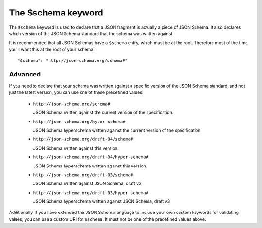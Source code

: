 .. index::
   single: $schema
   single: schema; keyword

.. _schema:

The $schema keyword
===================

The ``$schema`` keyword is used to declare that a JSON fragment is
actually a piece of JSON Schema.  It also declares which version of
the JSON Schema standard that the schema was written against.

It is recommended that all JSON Schemas have a ``$schema`` entry,
which must be at the root.  Therefore most of the time, you'll want
this at the root of your schema::

    "$schema": "http://json-schema.org/schema#"

Advanced
--------

If you need to declare that your schema was written against a specific
version of the JSON Schema standard, and not just the latest version,
you can use one of these predefined values:

   - ``http://json-schema.org/schema#``

     JSON Schema written against the current version of the
     specification.

   - ``http://json-schema.org/hyper-schema#``

     JSON Schema hyperschema written against the current version of the
     specification.

   - ``http://json-schema.org/draft-04/schema#``

     JSON Schema written against this version.

   - ``http://json-schema.org/draft-04/hyper-schema#``

     JSON Schema hyperschema written against this version.

   - ``http://json-schema.org/draft-03/schema#``

     JSON Schema written against JSON Schema, draft v3

   - ``http://json-schema.org/draft-03/hyper-schema#``

     JSON Schema hyperschema written against JSON Schema, draft v3

Additionally, if you have extended the JSON Schema language to include
your own custom keywords for validating values, you can use a custom
URI for ``$schema``.  It must not be one of the predefined values
above.
